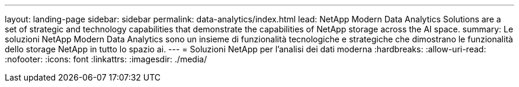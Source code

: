 ---
layout: landing-page 
sidebar: sidebar 
permalink: data-analytics/index.html 
lead: NetApp Modern Data Analytics Solutions are a set of strategic and technology capabilities that demonstrate the capabilities of NetApp storage across the AI space. 
summary: Le soluzioni NetApp Modern Data Analytics sono un insieme di funzionalità tecnologiche e strategiche che dimostrano le funzionalità dello storage NetApp in tutto lo spazio ai. 
---
= Soluzioni NetApp per l'analisi dei dati moderna
:hardbreaks:
:allow-uri-read: 
:nofooter: 
:icons: font
:linkattrs: 
:imagesdir: ./media/


